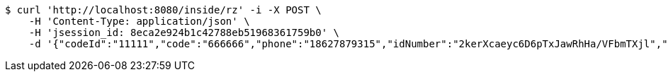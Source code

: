 [source,bash]
----
$ curl 'http://localhost:8080/inside/rz' -i -X POST \
    -H 'Content-Type: application/json' \
    -H 'jsession_id: 8eca2e924b1c42788eb51968361759b0' \
    -d '{"codeId":"11111","code":"666666","phone":"18627879315","idNumber":"2kerXcaeyc6D6pTxJawRhHa/VFbmTXjl","pwd":"123456"}'
----